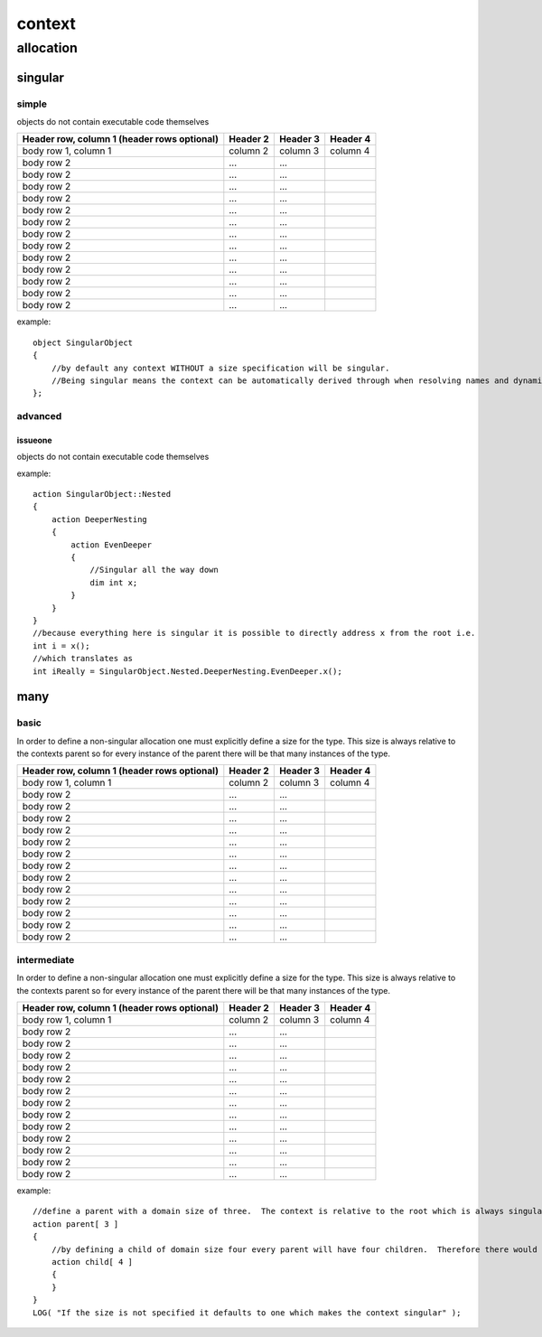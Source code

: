 #######
context
#######
**********
allocation
**********
========
singular
========
------
simple
------

objects do not contain executable code themselves

+------------------------+------------+----------+----------+
| Header row, column 1   | Header 2   | Header 3 | Header 4 |
| (header rows optional) |            |          |          |
+========================+============+==========+==========+
| body row 1, column 1   | column 2   | column 3 | column 4 |
+------------------------+------------+----------+----------+
| body row 2             | ...        | ...      |          |
+------------------------+------------+----------+----------+
| body row 2             | ...        | ...      |          |
+------------------------+------------+----------+----------+
| body row 2             | ...        | ...      |          |
+------------------------+------------+----------+----------+
| body row 2             | ...        | ...      |          |
+------------------------+------------+----------+----------+
| body row 2             | ...        | ...      |          |
+------------------------+------------+----------+----------+
| body row 2             | ...        | ...      |          |
+------------------------+------------+----------+----------+
| body row 2             | ...        | ...      |          |
+------------------------+------------+----------+----------+
| body row 2             | ...        | ...      |          |
+------------------------+------------+----------+----------+
| body row 2             | ...        | ...      |          |
+------------------------+------------+----------+----------+
| body row 2             | ...        | ...      |          |
+------------------------+------------+----------+----------+
| body row 2             | ...        | ...      |          |
+------------------------+------------+----------+----------+
| body row 2             | ...        | ...      |          |
+------------------------+------------+----------+----------+
| body row 2             | ...        | ...      |          |
+------------------------+------------+----------+----------+



example::

    object SingularObject
    {
        //by default any context WITHOUT a size specification will be singular.
        //Being singular means the context can be automatically derived through when resolving names and dynamic contexts.
    };

--------
advanced
--------
^^^^^^^^
issueone
^^^^^^^^

objects do not contain executable code themselves



example::

    action SingularObject::Nested
    {
        action DeeperNesting
        {
            action EvenDeeper
            {
                //Singular all the way down
                dim int x;
            }
        }
    }
    //because everything here is singular it is possible to directly address x from the root i.e.
    int i = x();
    //which translates as
    int iReally = SingularObject.Nested.DeeperNesting.EvenDeeper.x();

====
many
====
-----
basic
-----

In order to define a non-singular allocation one must explicitly define a size for the type.  This size is always relative to the contexts parent so for every instance of the parent there will be that many instances of the type.

+------------------------+------------+----------+----------+
| Header row, column 1   | Header 2   | Header 3 | Header 4 |
| (header rows optional) |            |          |          |
+========================+============+==========+==========+
| body row 1, column 1   | column 2   | column 3 | column 4 |
+------------------------+------------+----------+----------+
| body row 2             | ...        | ...      |          |
+------------------------+------------+----------+----------+
| body row 2             | ...        | ...      |          |
+------------------------+------------+----------+----------+
| body row 2             | ...        | ...      |          |
+------------------------+------------+----------+----------+
| body row 2             | ...        | ...      |          |
+------------------------+------------+----------+----------+
| body row 2             | ...        | ...      |          |
+------------------------+------------+----------+----------+
| body row 2             | ...        | ...      |          |
+------------------------+------------+----------+----------+
| body row 2             | ...        | ...      |          |
+------------------------+------------+----------+----------+
| body row 2             | ...        | ...      |          |
+------------------------+------------+----------+----------+
| body row 2             | ...        | ...      |          |
+------------------------+------------+----------+----------+
| body row 2             | ...        | ...      |          |
+------------------------+------------+----------+----------+
| body row 2             | ...        | ...      |          |
+------------------------+------------+----------+----------+
| body row 2             | ...        | ...      |          |
+------------------------+------------+----------+----------+
| body row 2             | ...        | ...      |          |
+------------------------+------------+----------+----------+


------------
intermediate
------------

In order to define a non-singular allocation one must explicitly define a size for the type.  This size is always relative to the contexts parent so for every instance of the parent there will be that many instances of the type.

+------------------------+------------+----------+----------+
| Header row, column 1   | Header 2   | Header 3 | Header 4 |
| (header rows optional) |            |          |          |
+========================+============+==========+==========+
| body row 1, column 1   | column 2   | column 3 | column 4 |
+------------------------+------------+----------+----------+
| body row 2             | ...        | ...      |          |
+------------------------+------------+----------+----------+
| body row 2             | ...        | ...      |          |
+------------------------+------------+----------+----------+
| body row 2             | ...        | ...      |          |
+------------------------+------------+----------+----------+
| body row 2             | ...        | ...      |          |
+------------------------+------------+----------+----------+
| body row 2             | ...        | ...      |          |
+------------------------+------------+----------+----------+
| body row 2             | ...        | ...      |          |
+------------------------+------------+----------+----------+
| body row 2             | ...        | ...      |          |
+------------------------+------------+----------+----------+
| body row 2             | ...        | ...      |          |
+------------------------+------------+----------+----------+
| body row 2             | ...        | ...      |          |
+------------------------+------------+----------+----------+
| body row 2             | ...        | ...      |          |
+------------------------+------------+----------+----------+
| body row 2             | ...        | ...      |          |
+------------------------+------------+----------+----------+
| body row 2             | ...        | ...      |          |
+------------------------+------------+----------+----------+
| body row 2             | ...        | ...      |          |
+------------------------+------------+----------+----------+



example::

    //define a parent with a domain size of three.  The context is relative to the root which is always singular.  So this means the total domain size is also three.
    action parent[ 3 ]
    {
        //by defining a child of domain size four every parent will have four children.  Therefore there would be a total of twelve children in the complete domain.
        action child[ 4 ]
        {
        }
    }
    LOG( "If the size is not specified it defaults to one which makes the context singular" );

